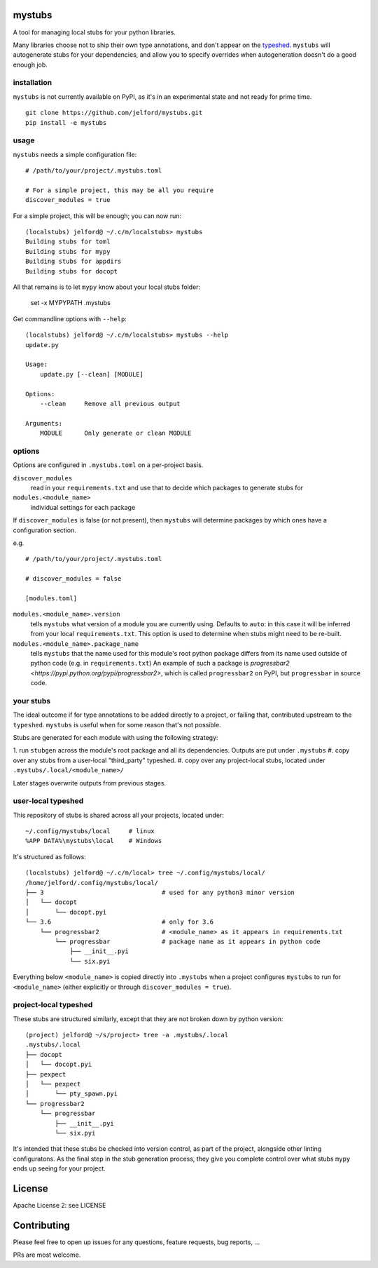 mystubs
=======

A tool for managing local stubs for your python libraries. 

Many libraries choose not to ship their own type annotations, and don't appear
on the `typeshed <https://github.com/python/typeshed/>`_. ``mystubs`` will
autogenerate stubs for your dependencies, and allow you to specify overrides
when autogeneration doesn't do a good enough job.

installation
------------

``mystubs`` is not currently available on PyPI, as it's in an experimental state
and not ready for prime time.

::

    git clone https://github.com/jelford/mystubs.git
    pip install -e mystubs

usage
-----

``mystubs`` needs a simple configuration file:

::

    # /path/to/your/project/.mystubs.toml

    # For a simple project, this may be all you require
    discover_modules = true

For a simple project, this will be enough; you can now run:

::

    (localstubs) jelford@ ~/.c/m/localstubs> mystubs
    Building stubs for toml
    Building stubs for mypy
    Building stubs for appdirs
    Building stubs for docopt

All that remains is to let ``mypy`` know about your local stubs folder:

    set -x MYPYPATH .mystubs

Get commandline options with ``--help``:

::

    (localstubs) jelford@ ~/.c/m/localstubs> mystubs --help
    update.py

    Usage:
        update.py [--clean] [MODULE]

    Options:
        --clean     Remove all previous output

    Arguments:
        MODULE      Only generate or clean MODULE

options
-------

Options are configured in ``.mystubs.toml`` on a per-project basis.

``discover_modules``
  read in your ``requirements.txt`` and use that to decide which packages to generate stubs for

``modules.<module_name>``
  individual settings for each package

If ``discover_modules`` is false (or not present), then ``mystubs`` 
will determine packages by which ones have a configuration section.

e.g.

::

    # /path/to/your/project/.mystubs.toml

    # discover_modules = false

    [modules.toml]

``modules.<module_name>.version``
  tells ``mystubs`` what version of a module you are currently using. 
  Defaults to ``auto``: in this case it will be inferred from your 
  local ``requirements.txt``. This option is used to determine when stubs
  might need to be re-built.

``modules.<module_name>.package_name``
  tells ``mystubs`` that the name used for this module's root python package
  differs from its name used outside of python code (e.g. in ``requirements.txt``)
  An example of such a package is `progressbar2 <https://pypi.python.org/pypi/progressbar2>`,
  which is called ``progressbar2`` on PyPI, but ``progressbar`` in source code.

your stubs
----------

The ideal outcome if for type annotations to be added directly to a project,
or failing that, contributed upstream to the ``typeshed``. ``mystubs`` is
useful when for some reason that's not possible.

Stubs are generated for each module with using the following strategy:

1. run ``stubgen`` across the module's root package and all its dependencies.
Outputs are put under ``.mystubs``
#. copy over any stubs from a user-local "third_party" typeshed.
#. copy over any project-local stubs, located under ``.mystubs/.local/<module_name>/``

Later stages overwrite outputs from previous stages.

user-local typeshed
-------------------

This repository of stubs is shared across all your projects, located under:

::
    
    ~/.config/mystubs/local     # linux
    %APP DATA%\mystubs\local    # Windows

It's structured as follows:

::

    (localstubs) jelford@ ~/.c/m/local> tree ~/.config/mystubs/local/
    /home/jelford/.config/mystubs/local/
    ├── 3                                # used for any python3 minor version
    │   └── docopt
    │       └── docopt.pyi
    └── 3.6                              # only for 3.6
        └── progressbar2                 # <module_name> as it appears in requirements.txt
            └── progressbar              # package name as it appears in python code
                ├── __init__.pyi
                └── six.pyi

Everything below ``<module_name>`` is copied directly into ``.mystubs`` when
a project configures ``mystubs`` to run for ``<module_name>`` (either explicitly
or through ``discover_modules = true``).

project-local typeshed
----------------------

These stubs are structured similarly, except that they are not broken down
by python version:

::

    (project) jelford@ ~/s/project> tree -a .mystubs/.local
    .mystubs/.local
    ├── docopt
    │   └── docopt.pyi
    ├── pexpect
    │   └── pexpect
    │       └── pty_spawn.pyi
    └── progressbar2
        └── progressbar
            ├── __init__.pyi
            └── six.pyi

It's intended that these stubs be checked into version control, as part of the
project, alongside other linting configuratons. As the final step in the stub
generation process, they give you complete control over what stubs ``mypy`` ends
up seeing for your project.

License
=======
Apache License 2: see LICENSE

Contributing
============
Please feel free to open up issues for any questions, feature requests, bug reports, ...

PRs are most welcome.